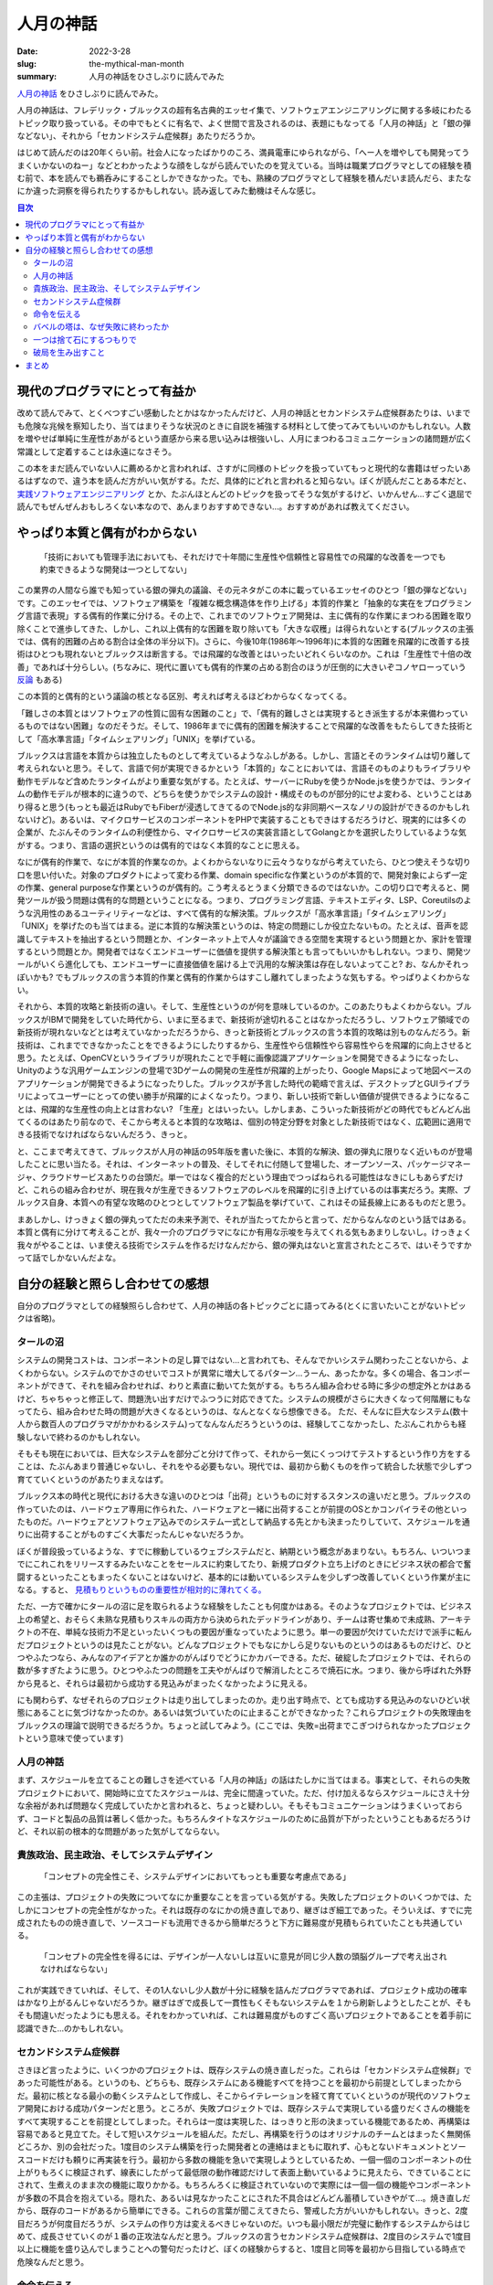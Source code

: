 人月の神話
############

:date: 2022-3-28
:slug: the-mythical-man-month
:summary: 人月の神話をひさしぶりに読んでみた

`人月の神話 <https://www.amazon.co.jp/dp/4894716658/>`_ をひさしぶりに読んでみた。

人月の神話は、フレデリック・ブルックスの超有名古典的エッセイ集で、ソフトウェアエンジニアリングに関する多岐にわたるトピック取り扱っている。その中でもとくに有名で、よく世間で言及されるのは、表題にもなってる「人月の神話」と「銀の弾などない」、それから「セカンドシステム症候群」あたりだろうか。

はじめて読んだのは20年くらい前。社会人になったばかりのころ、満員電車にゆられながら、「へー人を増やしても開発ってうまくいかないのねー」などとわかったような顔をしながら読んでいたのを覚えている。当時は職業プログラマとしての経験を積む前で、本を読んでも鵜呑みにすることしかできなかった。でも、熟練のプログラマとして経験を積んだいま読んだら、またなにか違った洞察を得られたりするかもしれない。読み返してみた動機はそんな感じ。

.. contents:: 目次

現代のプログラマにとって有益か
==================================

改めて読んでみて、とくべつすごい感動したとかはなかったんだけど、人月の神話とセカンドシステム症候群あたりは、いまでも危険な兆候を察知したり、当てはまりそうな状況のときに自説を補強する材料として使ってみてもいいのかもしれない。人数を増やせば単純に生産性があがるという直感から来る思い込みは根強いし、人月にまつわるコミュニケーションの諸問題が広く常識として定着することは永遠になさそう。

この本をまだ読んでいない人に薦めるかと言われれば、さすがに同様のトピックを扱っていてもっと現代的な書籍はぜったいあるはずなので、違う本を読んだ方がいい気がする。ただ、具体的にどれと言われると知らない。ぼくが読んだことある本だと、 `実践ソフトウェアエンジニアリング <https://www.ohmsha.co.jp/book/9784274227943/>`_ とか、たぶんほとんどのトピックを扱ってそうな気がするけど、いかんせん...すごく退屈で読んでもぜんぜんおもしろくない本なので、あんまりおすすめできない...。おすすめがあれば教えてください。

やっぱり本質と偶有がわからない
===============================

    「技術においても管理手法においても、それだけで十年間に生産性や信頼性と容易性での飛躍的な改善を一つでも約束できるような開発は一つとしてない」

この業界の人間なら誰でも知っている銀の弾丸の議論、その元ネタがこの本に載っているエッセイのひとつ「銀の弾などない」です。このエッセイでは、ソフトウェア構築を「複雑な概念構造体を作り上げる」本質的作業と「抽象的な実在をプログラミング言語で表現」する偶有的作業に分ける。その上で、これまでのソフトウェア開発は、主に偶有的な作業にまつわる困難を取り除くことで進歩してきた、しかし、これ以上偶有的な困難を取り除いても「大きな収穫」は得られないとする(ブルックスの主張では、偶有的困難の占める割合は全体の半分以下)。さらに、今後10年(1986年〜1996年)に本質的な困難を飛躍的に改善する技術はひとつも現れないとブルックスは断言する。では飛躍的な改善とはいったいどれくらいなのか。これは「生産性で十倍の改善」であれば十分らしい。(ちなみに、現代に置いても偶有的作業の占める割合のほうが圧倒的に大きいぞコノヤローっていう `反論 <https://danluu.com/essential-complexity/>`_ もある)

この本質的と偶有的という議論の核となる区別、考えれば考えるほどわからなくなってくる。

「難しさの本質とはソフトウェアの性質に固有な困難のこと」で、「偶有的難しさとは実現するとき派生するが本来備わっているものではない困難」なのだそうだ。そして、1986年までに偶有的困難を解決することで飛躍的な改善をもたらしてきた技術として「高水準言語」「タイムシェアリング」「UNIX」を挙げている。

ブルックスは言語を本質からは独立したものとして考えているようなふしがある。しかし、言語とそのランタイムは切り離して考えられないと思う。そして、言語で何が実現できるかという「本質的」なことにおいては、言語そのものよりもライブラリや動作モデルなど含めたランタイムがより重要な気がする。たとえば、サーバーにRubyを使うかNode.jsを使うかでは、ランタイムの動作モデルが根本的に違うので、どちらを使うかでシステムの設計・構成そのものが部分的にせよ変わる、ということはあり得ると思う(もっとも最近はRubyでもFiberが浸透してきてるのでNode.js的な非同期ベースなノリの設計ができるのかもしれないけど)。あるいは、マイクロサービスのコンポーネントをPHPで実装することもできはするだろうけど、現実的には多くの企業が、たぶんそのランタイムの利便性から、マイクロサービスの実装言語としてGolangとかを選択したりしているような気がする。つまり、言語の選択というのは偶有的ではなく本質的なことに思える。

なにが偶有的作業で、なにが本質的作業なのか。よくわからないなりに云々うなりながら考えていたら、ひとつ使えそうな切り口を思い付いた。対象のプロダクトによって変わる作業、domain specificな作業というのが本質的で、開発対象によらず一定の作業、general purposeな作業というのが偶有的。こう考えるとうまく分類できるのではないか。この切り口で考えると、開発ツールが扱う問題は偶有的な問題ということになる。つまり、プログラミング言語、テキストエディタ、LSP、Coreutilsのような汎用性のあるユーティリティーなどは、すべて偶有的な解決策。ブルックスが「高水準言語」「タイムシェアリング」「UNIX」を挙げたのも当てはまる。逆に本質的な解決策というのは、特定の問題にしか役立たないもの。たとえば、音声を認識してテキストを抽出するという問題とか、インターネット上で人々が議論できる空間を実現するという問題とか、家計を管理するという問題とか。開発者ではなくエンドユーザーに価値を提供する解決策とも言ってもいいかもしれない。つまり、開発ツールがいくら進化しても、エンドユーザーに直接価値を届ける上で汎用的な解決策は存在しないよってこと? お、なんかそれっぽいかも? でもブルックスの言う本質的作業と偶有的作業からはすこし離れてしまったような気もする。やっぱりよくわからない。

それから、本質的攻略と新技術の違い。そして、生産性というのが何を意味しているのか。このあたりもよくわからない。ブルックスがIBMで開発をしていた時代から、いまに至るまで、新技術が途切れることはなかっただろうし、ソフトウェア領域での新技術が現れないなどとは考えていなかっただろうから、きっと新技術とブルックスの言う本質的攻略は別ものなんだろう。新技術は、これまでできなかったことをできるようにしたりするから、生産性やら信頼性やら容易性やらを飛躍的に向上させると思う。たとえば、OpenCVというライブラリが現れたことで手軽に画像認識アプリケーションを開発できるようになったし、Unityのような汎用ゲームエンジンの登場で3Dゲームの開発の生産性が飛躍的上がったり、Google Mapsによって地図ベースのアプリケーションが開発できるようになったりした。ブルックスが予言した時代の範疇で言えば、デスクトップとGUIライブラリによってユーザーにとっての使い勝手が飛躍的によくなったり。つまり、新しい技術で新しい価値が提供できるようになることは、飛躍的な生産性の向上とは言わない? 「生産」とはいったい。しかしまあ、こういった新技術がどの時代でもどんどん出てくるのはあたり前なので、そこから考えると本質的な攻略は、個別の特定分野を対象とした新技術ではなく、広範囲に適用できる技術でなければならないんだろう、きっと。

と、ここまで考えてきて、ブルックスが人月の神話の95年版を書いた後に、本質的な解決、銀の弾丸に限りなく近いものが登場したことに思い当たる。それは、インターネットの普及、そしてそれに付随して登場した、オープンソース、パッケージマネージャ、クラウドサービスあたりの台頭だ。単一ではなく複合的だという理由でつっぱねられる可能性はなきにしもあらずだけど、これらの組み合わせが、現在我々が生産できるソフトウェアのレベルを飛躍的に引き上げているのは事実だろう。実際、ブルックス自身、本質への有望な攻略のひとつとしてソフトウェア製品を挙げていて、これはその延長線上にあるものだと思う。

まあしかし、けっきょく銀の弾丸ってただの未来予測で、それが当たってたからと言って、だからなんなのという話ではある。本質と偶有に分けて考えることが、我々一介のプログラマになにか有用な示唆を与えてくれる気もあまりしないし。けっきょく我々がやることは、いま使える技術でシステムを作るだけなんだから、銀の弾丸はないと宣言されたところで、はいそうですかって話でしかないんだよな。

自分の経験と照らし合わせての感想
===================================

自分のプログラマとしての経験照らし合わせて、人月の神話の各トピックごとに語ってみる(とくに言いたいことがないトピックは省略)。

タールの沼
-----------

システムの開発コストは、コンポーネントの足し算ではない…と言われても、そんなでかいシステム関わったことないから、よくわからない。システムのでかさのせいでコストが異常に増大してるパターン…うーん、あったかな。多くの場合、各コンポーネントができて、それを組み合わせれば、わりと素直に動いてた気がする。もちろん組み合わせる時に多少の想定外とかはあるけど、ちゃちゃっと修正して、問題洗い出すだけでふつうに対応できてた。システムの規模がさらに大きくなって何階層にもなってたら、組み合わせた時の問題が大きくなるというのは、なんとなくなら想像できる。
ただ、そんなに巨大なシステム(数十人から数百人のプログラマがかかわるシステム)ってなんなんだろうというのは、経験してこなかったし、たぶんこれからも経験しないで終わるのかもしれない。

そもそも現在においては、巨大なシステムを部分ごと分けて作って、それから一気にくっつけてテストするという作り方をすることは、たぶんあまり普通じゃないし、それをやる必要もない。現代では、最初から動くものを作って統合した状態で少しずつ育てていくというのがあたりまえなはず。

ブルックス本の時代と現代における大きな違いのひとつは「出荷」というものに対するスタンスの違いだと思う。ブルックスの作っていたのは、ハードウェア専用に作られた、ハードウェアと一緒に出荷することが前提のOSとかコンパイラその他といったものだ。ハードウェアとソフトウェア込みでのシステム一式として納品する先とかも決まったりしていて、スケジュールを通りに出荷することがものすごく大事だったんじゃないだろうか。

ぼくが普段扱っているような、すでに稼動しているウェブシステムだと、納期という概念があまりない。もちろん、いついつまでにこれこれをリリースするみたいなことをセールスに約束してたり、新規プロダクト立ち上げのときにビジネス状の都合で奮闘するといったこともまったくないことはないけど、基本的には動いているシステムを少しずつ改善していくという作業が主になる。すると、 `見積もりというものの重要性が相対的に薄れてくる。 <https://messagepassing.github.io/018-deadline/>`_

ただ、一方で確かにタールの沼に足を取られるような経験をしたことも何度かはある。そのようなプロジェクトでは、ビジネス上の希望と、おそらく未熟な見積もりスキルの両方から決められたデッドラインがあり、チームは寄せ集めで未成熟、アーキテクトの不在、単純な技術力不足といったいくつもの要因が重なっていたように思う。単一の要因が欠けていただけで派手に転んだプロジェクトというのは見たことがない。どんなプロジェクトでもなにかしら足りないものというのはあるものだけど、ひとつやふたつなら、みんなのアイデアとか誰かのがんばりでどうにかカバーできる。ただ、破綻したプロジェクトでは、それらの数が多すぎたように思う。ひとつやふたつの問題を工夫やがんばりで解消したところで焼石に水。つまり、後から呼ばれた外野から見ると、それらは最初から成功する見込みがまったくなかったように見える。

にも関わらず、なぜそれらのプロジェクトは走り出してしまったのか。走り出す時点で、とても成功する見込みのないひどい状態にあることに気づけなかったのか。あるいは気づいていたのに止まることができなかった？これらプロジェクトの失敗理由をブルックスの理論で説明できるだろうか。ちょっと試してみよう。(ここでは、失敗=出荷までこぎつけられなかったプロジェクトという意味で使っています)

人月の神話
-----------

まず、スケジュールを立てることの難しさを述べている「人月の神話」の話はたしかに当てはまる。事実として、それらの失敗プロジェクトにおいて、開始時に立てたスケジュールは、完全に間違っていた。ただ、付け加えるならスケジュールにさえ十分な余裕があれば問題なく完成していたかと言われると、ちょっと疑わしい。そもそもコミュニケーションはうまくいっておらず、コードと製品の品質は著しく低かった。もちろんタイトなスケジュールのために品質が下がったということもあるだろうけど、それ以前の根本的な問題があった気がしてならない。

貴族政治、民主政治、そしてシステムデザイン
-------------------------------------------

    「コンセプトの完全性こそ、システムデザインにおいてもっとも重要な考慮点である」

この主張は、プロジェクトの失敗についてなにか重要なことを言っている気がする。失敗したプロジェクトのいくつかでは、たしかにコンセプトの完全性がなかった。それは既存のなにかの焼き直しであり、継ぎはぎ細工であった。そういえば、すでに完成されたものの焼き直しで、ソースコードも流用できるから簡単だろうと下方に難易度が見積もられていたことも共通している。

    「コンセプトの完全性を得るには、デザインが一人ないしは互いに意見が同じ少人数の頭脳グループで考え出されなければならない」

これが実践できていれば、そして、その1人ないし少人数が十分に経験を詰んだプログラマであれば、プロジェクト成功の確率はかなり上がるんじゃないだろうか。継ぎはぎで成長して一貫性もくそもないシステムを１から刷新しようとしたことが、そもそも間違いだったようにも思える。それをわかっていれば、これは難易度がものすごく高いプロジェクトであることを着手前に認識できた...のかもしれない。

セカンドシステム症候群
--------------------------

さきほど言ったように、いくつかのプロジェクトは、既存システムの焼き直しだった。これらは「セカンドシステム症候群」であった可能性がある。というのも、どちらも、既存システムにある機能すべてを持つことを最初から前提としてしまったからだ。最初に核となる最小の動くシステムとして作成し、そこからイテレーションを経て育てていくというのが現代のソフトウェア開発における成功パターンだと思う。ところが、失敗プロジェクトでは、既存システムで実現している盛りだくさんの機能をすべて実現することを前提としてしまった。それらは一度は実現した、はっきりと形の決まっている機能であるため、再構築は容易であると見立てた。そして短いスケジュールを組んだ。ただし、再構築を行うのはオリジナルのチームとはまったく無関係どころか、別の会社だった。1度目のシステム構築を行った開発者との連絡はまともに取れず、心もとないドキュメントとソースコードだけも頼りに再実装を行う。最初から多数の機能を急いで実現しようとしているため、一個一個のコンポーネントの仕上がりもろくに検証されず、線表にしたがって最低限の動作確認だけして表面上動いているように見えたら、できていることにされて、生煮えのまま次の機能に取りかかる。もちろんろくに検証されていないので実際には一個一個の機能やコンポーネントが多数の不具合を抱えている。隠れた、あるいは見なかったことにされた不具合はどんどん蓄積していきやがて...。焼き直しだから、既存のコードがあるから簡単にできる。これらの言葉が聞こえてきたら、警戒した方がいいかもしれない。きっと、2度目だろうが何度目だろうが、システムの作り方は変えるべきじゃないのだ。いつも最小限だが完璧に動作するシステムからはじめて、成長させていくのが１番の正攻法なんだと思う。ブルックスの言うセカンドシステム症候群は、2度目のシステムで1度目以上に機能を盛り込んでしまうことへの警句だったけど、ぼくの経験からすると、1度目と同等を最初から目指している時点で危険なんだと思う。

命令を伝える
---------------

この章は、いかにしてコンセプトの完全性を達成するかについて述べている。失敗プロジェクトでは、ドキュメントがないことはなかったが、とても十分なドキュメントとは言えなかった。そしてドキュメントを書いた人とのコミュニケーションも困難だった。さらに、既存システムのコードがドキュメントの代替になると考えていた節がある。システム構築においてコードはドキュメントの代替にはならないと思う。ひとつには、コードに設計が内包されているのは事実だけど、コードは設計を伝えるには非効率的なんだと思う。コードの質が低い場合にはとくにそうだ。それから、コードを読む能力というのも人によってまちまちなのだから、ある程度の人海戦術的な局面を想定するのであれば、コード＝ドキュメントという考えはますます成り立たないだろう。まともなドキュメントなしに多人数で開発するのは、スケールしないし、精度も効率も悪すぎる。

バベルの塔は、なぜ失敗に終わったか
------------------------------------

コミュニケーションの問題は、間違いなくあった。失敗プロジェクトにおいても、ブルックスの推奨するような進捗や問題共有のための定例会議や、日常的なチャットベースでのコミュニケーションはあった。それにも関わらず十分なコミュニケーションが行われてはいなかったように思われる。一つには、開発は会社をまたがって行われ、発注と受注という主従関係で分断されていた。互いの組織内では活発なコミュニケーションが行われていたかもしれないが、組織を横断してのコミュニケーションは限定される。また、開発側は、問題を認識していてもそれをそのまま共有する動機はなくギリギリまで組織内部で対処しようとするため、別の組織からはなかなか中で起きている問題が見えてこない。ブルックスも指摘するように、組織におけるコミュニケーションの構造は、(組織の権限構造が木構造であるのとは裏腹に)ネットワーク構造なのだけど、このネットワークのノードを繋ぐ「点線」が十分でなかったとは言えるのかもしれない。

この事例だけ見ると、複数の会社が分担して開発することがそもそもよくないとも取られかねないけど、実際には、複数の外注会社が協力して開発して、それでもきちんとシステムを作り上げられたプロジェクトももちろんある。だから、これは唯一の原因ではなく、あくまでプロジェクトが抱えていたたくさんの問題のうちのひとつなんだろうと思う。体験的には、正常にまわっていたプロジェクトでは、組織間の壁が薄く、カジュアルにやりとりが行われていたような気がする。それから、アーキテクトがきちんと全体的なタスクの状況と問題を把握できていることも重要に思える。

一つは捨て石にするつもりで
-----------------------------

変化に備えることの重要性を述べている。失敗プロジェクトでは、実現すべき仕様は最初から変化していないため、この章の内容はあたらない。変化が要求されなくともプロジェクトは失敗する。

破局を生み出すこと
--------------------

この章は、まさになにがプロジェクトの破綻を生み出すのか、どう回避すべきなのかについて説明している。失敗プロジェクトを振り返るのになにか重要な知見を与えてくれるはずだ。ブルックスはマイルストーンを持つことが必要だと言っている。もちろん失敗プロジェクトにおいてもマイルストーンは存在した。だけど、それはブルックスの言う「ナイフの刃のような鋭さをもって定義」されてはいなかった。明確なマイルストーンとは、「コーティングは90%完了した」というような感覚的なものではなく、誰でも測定できる事実であるべきということだ。だから、それはチェックリストとして、例えば「ユーザーはウェブとスマホの両方から複数の商品を出品・取消できる」とか「何万件のデータに対して1秒以内に検索が完了する」というような形で定義されるものの羅列になるんだと思う。明確でないと、遅れに気づくこともできず、マイルストーンが意味をなさなくなってしまう。また、ブルックスはクリティカル法を用いてスケジュール管理することを推奨している。失敗プロジェクトには、「ナイフのような」マイルストーンも、クリティカルパス図も存在しなかった。それらが存在していれば、スケジュールの遅延はきっともっと早くにあぶり出されていた………ん？いやいやいやそんなものは無くてもスケジュールの遅れは明明白白だった。これらの管理ツールはきちんと使えれば有効なものではあるだろうが、それだけでプロジェクトの破綻を防げたとは到底思えない。

まとめ
========

* ブルックスの本は話が古くてわかりづらいので、現代のプログラマにはもっと適した本がきっとある
* システム開発の本質と偶有を区別しても、そんなにメリットなさそう
* 失敗プロジェクトは、複数の原因が重なって失敗した
* セカンドシステムは実際危険
* ブルックスの言っていることは、どれもたぶん大事なことだけど、失敗プロジェクトは、なにかもっとはじまる前の段階で、すでに失敗がはじまっていた気がしてならない

